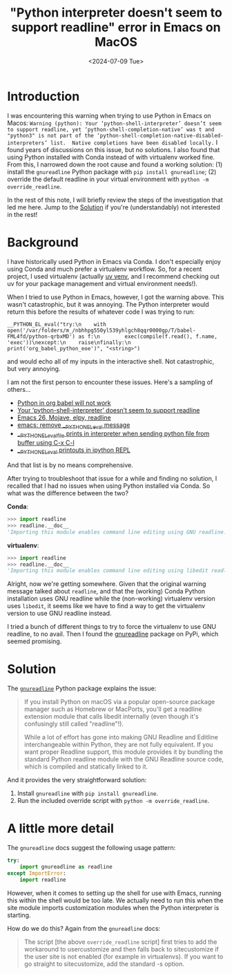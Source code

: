#+title:      "Python interpreter doesn't seem to support readline" error in Emacs on MacOS
#+date:       <2024-07-09 Tue>
#+OPTIONS: broken-links:t
* Introduction
#+begin_preview
I was encountering this warning when trying to use Python in Emacs on Macos: ~Warning (python): Your ‘python-shell-interpreter’ doesn’t seem to support readline, yet ‘python-shell-completion-native’ was t and "python3" is not part of the ‘python-shell-completion-native-disabled-interpreters’ list.  Native completions have been disabled locally.~ I found years of discussions on this issue, but no solutions. I also found that using Python installed with Conda instead of with virtualenv worked fine. From this, I narrowed down the root cause and found a working solution: (1) install the ~gnureadline~ Python package with ~pip install gnureadline~; (2) override the default readline in your virtual environment with ~python -m override_readline~.

In the rest of this note, I will briefly review the steps of the investigation that led me here. Jump to the [[#sec:soln][Solution]] if you're (understandably) not interested in the rest!

#+end_preview
* Background

I have historically used Python in Emacs via Conda. I don't especially enjoy using Conda and much prefer a virtualenv workflow. So, for a recent project, I used virtualenv (actually [[https://github.com/astral-sh/uv][uv venv]], and I recommend checking out uv for your package management and virtual environment needs!).

When I tried to use Python in Emacs, however, I got the warning above. This wasn't catastrophic, but it was annoying. The Python interpreter would return this before the results of whatever code I was trying to run:

#+begin_src
__PYTHON_EL_eval("try:\n    with open('/var/folders/m_/nbhhpg550yl539yhlgch8qqr0000gp/T/babel-FML4fd/python-qrbxMD') as f:\n        exec(compile(f.read(), f.name, 'exec'))\nexcept:\n    raise\nfinally:\n    print('org_babel_python_eoe')", "<string>")
#+end_src

and would echo all of my inputs in the interactive shell. Not catastrophic, but very annoying.

I am not the first person to encounter these issues. Here's a sampling of others...
- [[https://emacs.stackexchange.com/questions/41289/python-in-org-babel-will-not-work][Python in org babel will not work]]
- [[https://emacs.stackexchange.com/questions/30082/your-python-shell-interpreter-doesn-t-seem-to-support-readline][Your ‘python-shell-interpreter’ doesn’t seem to support readline]]
- [[https://east.fm/posts/emacs-26-mojave-elpy-readline/index.html][Emacs 26, Mojave, elpy, readline]]
- [[https://stackoverflow.com/questions/75103221/emacs-remove-python-el-eval-message][emacs: remove __PYTHON_EL_eval message]]
- [[https://emacs.stackexchange.com/questions/76493/python-el-eval-file-prints-in-interpreter-when-sending-python-file-from-buffer][__PYTHON_EL_eval_file prints in interpreter when sending python file from buffer using C-x C-l]]
- [[https://github.com/syl20bnr/spacemacs/issues/15998][__PYTHON_EL_eval printouts in ipython REPL]]

And that list is by no means comprehensive.

After trying to troubleshoot that issue for a while and finding no solution, I recalled that I had no issues when using Python installed via Conda. So what was the difference between the two?

*Conda*:

#+begin_src python
>>> import readline
>>> readline.__doc__
'Importing this module enables command line editing using GNU readline.'
#+end_src

*virtualenv*:

#+begin_src python
>>> import readline
>>> readline.__doc__
'Importing this module enables command line editing using libedit readline.'
#+end_src

Alright, now we're getting somewhere. Given that the original warning message talked about ~readline~, and that the (working) Conda Python installation uses GNU readline while the (non-working) virtualenv version uses ~libedit~, it seems like we have to find a way to get the virtualenv version to use GNU readline instead.

I tried a bunch of different things to try to force the virtualenv to use GNU readline, to no avail. Then I found the [[https://pypi.org/project/gnureadline/][gnureadline]] package on PyPi, which seemed promising.
* Solution
:PROPERTIES:
:CUSTOM_ID: sec:soln
:END:

The [[https://github.com/ludwigschwardt/python-gnureadline][~gnureadline~]] Python package explains the issue:

#+begin_quote
If you install Python on macOS via a popular open-source package manager such as Homebrew or MacPorts, you'll get a readline extension module that calls libedit internally (even though it's confusingly still called "readline"!).

While a lot of effort has gone into making GNU Readline and Editline interchangeable within Python, they are not fully equivalent. If you want proper Readline support, this module provides it by bundling the standard Python readline module with the GNU Readline source code, which is compiled and statically linked to it.
#+end_quote

And it provides the very straightforward solution:

1. Install ~gnureadline~ with ~pip install gnureadline~.
2. Run the included override script with ~python -m override_readline~.
   
* A little more detail
The ~gnureadline~ docs suggest the following usage pattern:

#+begin_src python
try:
    import gnureadline as readline
except ImportError:
    import readline
#+end_src

However, when it comes to setting up the shell for use with Emacs, running this within the shell would be too late. We actually need to run this when the site module imports customization modules when the Python interpreter is starting.

 How do we do this? Again from the ~gnureadline~ docs:

#+begin_quote
The script [the above ~override_readline~ script] first tries to add the workaround to usercustomize and then falls back to sitecustomize if the user site is not enabled (for example in virtualenvs). If you want to go straight to sitecustomize, add the standard -s option.
#+end_quote
